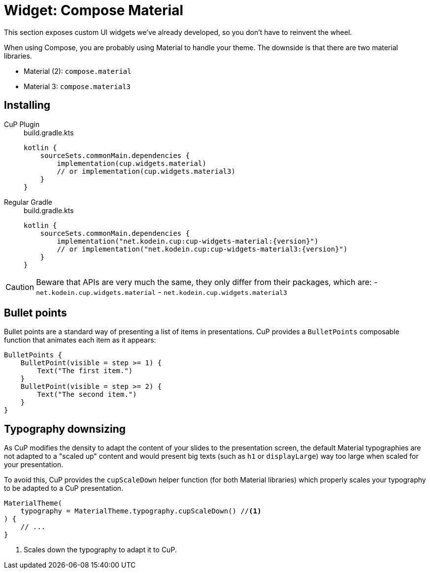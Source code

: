 = Widget: Compose Material

This section exposes custom UI widgets we've already developed, so you don't have to reinvent the wheel.

When using Compose, you are probably using Material to handle your theme.
The downside is that there are two material libraries.

- Material (2): `compose.material`
- Material 3: `compose.material3`

[[install]]
== Installing

[tabs]
====
CuP Plugin::
+
.build.gradle.kts
[source, kotlin]
----
kotlin {
    sourceSets.commonMain.dependencies {
        implementation(cup.widgets.material)
        // or implementation(cup.widgets.material3)
    }
}
----

Regular Gradle::
+
.build.gradle.kts
[source, kotlin, subs="attributes"]
----
kotlin {
    sourceSets.commonMain.dependencies {
        implementation("net.kodein.cup:cup-widgets-material:{version}")
        // or implementation("net.kodein.cup:cup-widgets-material3:{version}")
    }
}
----
====

[CAUTION]
====
Beware that APIs are very much the same, they only differ from their packages, which are:
- `net.kodein.cup.widgets.material`
- `net.kodein.cup.widgets.material3`
====

[[bullet-points]]
== Bullet points

Bullet points are a standard way of presenting a list of items in presentations.
CuP provides a `BulletPoints` composable function that animates each item as it appears:

[source, kotlin]
----
BulletPoints {
    BulletPoint(visible = step >= 1) {
        Text("The first item.")
    }
    BulletPoint(visible = step >= 2) {
        Text("The second item.")
    }
}
----

[[typography]]
== Typography downsizing

As CuP modifies the density to adapt the content of your slides to the presentation screen, the default Material typographies are not adapted to a "scaled up" content and would present big texts (such as `h1` or `displayLarge`) way too large when scaled for your presentation.

To avoid this, CuP provides the `cupScaleDown` helper function (for both Material libraries) which properly scales your typography to be adapted to a CuP presentation.

[source, kotlin]
----

MaterialTheme(
    typography = MaterialTheme.typography.cupScaleDown() //<1>
) {
    // ...
}
----
<1> Scales down the typography to adapt it to CuP.
